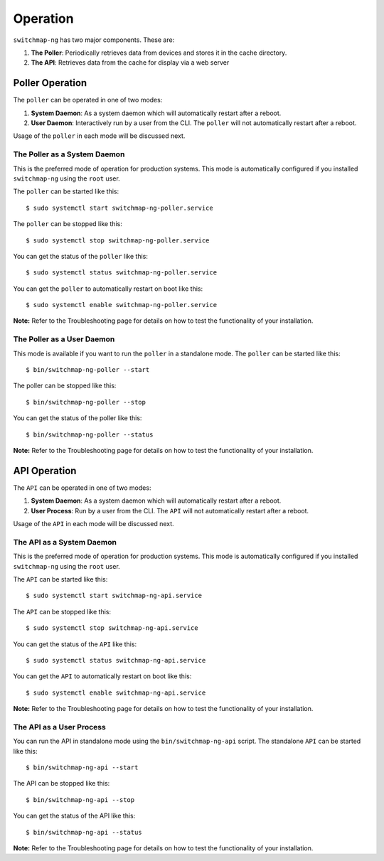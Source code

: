 Operation
=========

``switchmap-ng`` has two major components. These are:

1. **The Poller**: Periodically retrieves data from devices and stores it in the cache directory.
2. **The API**: Retrieves data from the cache for display via a web server


Poller Operation
------------------

The ``poller`` can be operated in one of two modes:

#.  **System Daemon**: As a system daemon which will automatically restart after a reboot.
#.  **User Daemon**: Interactively run by a user from the CLI. The ``poller`` will not automatically restart after a reboot.


Usage of the ``poller`` in each mode will be discussed next.


The Poller as a System Daemon
~~~~~~~~~~~~~~~~~~~~~~~~~~~~~~~
This is the preferred mode of operation for production systems. This mode is automatically configured if you installed ``switchmap-ng`` using the ``root`` user.

The ``poller`` can be started like this:

::

    $ sudo systemctl start switchmap-ng-poller.service

The ``poller`` can be stopped like this:

::

    $ sudo systemctl stop switchmap-ng-poller.service

You can get the status of the ``poller`` like this:

::

    $ sudo systemctl status switchmap-ng-poller.service

You can get the ``poller`` to automatically restart on boot like this:

::

    $ sudo systemctl enable switchmap-ng-poller.service
    

**Note:** Refer to the Troubleshooting page for details on how to test the functionality of your installation.

The Poller as a User Daemon
~~~~~~~~~~~~~~~~~~~~~~~~~~~~~

This mode is available if you want to run the ``poller`` in a standalone mode. The ``poller`` can be started like this:

::

    $ bin/switchmap-ng-poller --start

The poller can be stopped like this:

::

    $ bin/switchmap-ng-poller --stop

You can get the status of the poller like this:

::

    $ bin/switchmap-ng-poller --status

**Note:** Refer to the Troubleshooting page for details on how to test the functionality of your installation.



API Operation
-------------
The ``API`` can be operated in one of two modes:

#.  **System Daemon**: As a system daemon which will automatically restart after a reboot.
#.  **User Process**: Run by a user from the CLI. The ``API`` will not automatically restart after a reboot.

Usage of the ``API`` in each mode will be discussed next.


The API as a System Daemon
~~~~~~~~~~~~~~~~~~~~~~~~~~

This is the preferred mode of operation for production systems. This mode is automatically configured if you installed ``switchmap-ng`` using the ``root`` user.

The ``API`` can be started like this:

::

    $ sudo systemctl start switchmap-ng-api.service

The ``API`` can be stopped like this:

::

    $ sudo systemctl stop switchmap-ng-api.service

You can get the status of the ``API`` like this:

::

    $ sudo systemctl status switchmap-ng-api.service

You can get the ``API`` to automatically restart on boot like this:

::

    $ sudo systemctl enable switchmap-ng-api.service

**Note:** Refer to the Troubleshooting page for details on how to test the functionality of your installation.

The API as a User Process
~~~~~~~~~~~~~~~~~~~~~~~~~

You can run the API in standalone mode using the  ``bin/switchmap-ng-api`` script. The standalone ``API`` can be started like this:

::

    $ bin/switchmap-ng-api --start

The API can be stopped like this:

::

    $ bin/switchmap-ng-api --stop

You can get the status of the API like this:

::

    $ bin/switchmap-ng-api --status

**Note:** Refer to the Troubleshooting page for details on how to test the functionality of your installation.


